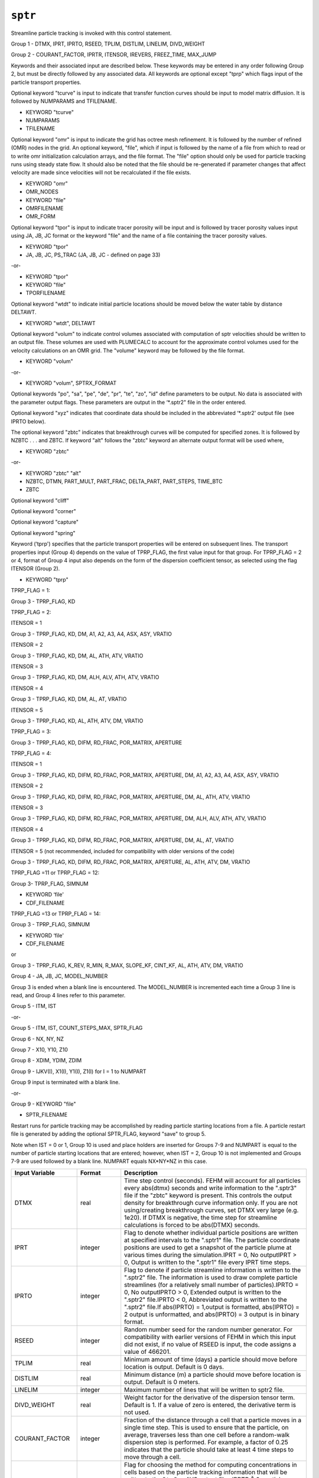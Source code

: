 ========
``sptr``
========

Streamline particle tracking is invoked with this control statement.

Group 1 -	DTMX, IPRT, IPRTO, RSEED, TPLIM, DISTLIM, LINELIM, DIVD_WEIGHT

Group 2 -	COURANT_FACTOR, IPRTR, ITENSOR, IREVERS, FREEZ_TIME, MAX_JUMP

Keywords and their associated input are described below. These keywords may be entered in any order following Group 2, but must be directly followed by any associated data. All keywords are optional except "tprp" which flags input of the particle transport properties.

Optional keyword "tcurve" is input to indicate that transfer function curves should be input to model matrix diffusion. It is followed by NUMPARAMS and TFILENAME.

* KEYWORD "tcurve"

* NUMPARAMS

* TFILENAME

Optional keyword "omr" is input to indicate the grid has octree mesh refinement. It is followed by the number of refined (OMR) nodes in the grid. An optional keyword, "file", which if input is followed by the name of a file from which to read or to write omr initialization calculation arrays, and the file format. The "file" option should only be used for particle tracking runs using steady state flow. It should also be noted that the file should be re-generated if parameter changes that affect velocity are made since velocities will not be recalculated if the file exists.

* KEYWORD "omr"

* OMR_NODES

* KEYWORD "file" 

* OMRFILENAME

* OMR_FORM

Optional keyword "tpor" is input to indicate tracer porosity will be input and is followed by tracer porosity values input using JA, JB, JC format or the keyword "file" and the name of a file containing the tracer porosity values.

* KEYWORD "tpor"

* JA, JB, JC, PS_TRAC (JA, JB, JC - defined on page 33)

-or-

* KEYWORD "tpor"

* KEYWORD "file"

* TPORFILENAME

Optional keyword "wtdt" to indicate initial particle locations should be moved below the water table by distance DELTAWT.

* KEYWORD "wtdt", DELTAWT

Optional keyword "volum" to indicate control volumes associated with computation of sptr velocities should be written to an output file. These volumes are used with PLUMECALC to account for the approximate control volumes used for the velocity calculations on an OMR grid. The "volume" keyword may be followed by the file format.

* KEYWORD "volum"

-or-

* KEYWORD "volum", SPTRX_FORMAT

Optional keywords "po", "sa", "pe", "de", "pr", "te", "zo", "id" define parameters to be output. No data is associated with the parameter output flags. These parameters are output in the ‘*.sptr2" file in the order entered.

Optional keyword "xyz" indicates that coordinate data should be included in the abbreviated ‘*.sptr2' output file (see IPRTO below).

The optional keyword "zbtc" indicates that breakthrough curves will be computed for specified zones. It is followed by NZBTC . . . and ZBTC. If keyword "alt" follows the "zbtc" keyword an alternate output format will be used where, 

* KEYWORD "zbtc"

-or-

* KEYWORD "zbtc" "alt"

* NZBTC, DTMN, PART_MULT, PART_FRAC, DELTA_PART, PART_STEPS, TIME_BTC

* ZBTC

Optional keyword "cliff"

Optional keyword "corner"

Optional keyword "capture"

Optional keyword "spring"

Keyword (‘tprp') specifies that the particle transport properties will be entered on subsequent lines. The transport properties input (Group 4) depends on the value of TPRP_FLAG, the first value input for that group. For TPRP_FLAG = 2 or 4, format of Group 4 input also depends on the form of the dispersion coefficient tensor, as selected using the flag ITENSOR (Group 2).

* KEYWORD "tprp"

TPRP_FLAG = 1:

Group 3 -	TPRP_FLAG, KD

TPRP_FLAG = 2: 

ITENSOR = 1

Group 3 -	TPRP_FLAG, KD, DM, A1, A2, A3, A4, ASX, ASY, VRATIO

ITENSOR = 2

Group 3 -	TPRP_FLAG, KD, DM, AL, ATH, ATV, VRATIO

ITENSOR = 3

Group 3 -	TPRP_FLAG, KD, DM, ALH, ALV, ATH, ATV, VRATIO

ITENSOR = 4

Group 3 -	TPRP_FLAG, KD, DM, AL, AT, VRATIO

ITENSOR = 5

Group 3 -	TPRP_FLAG, KD, AL, ATH, ATV, DM, VRATIO

TPRP_FLAG = 3:

Group 3 -	TPRP_FLAG, KD, DIFM, RD_FRAC, POR_MATRIX, APERTURE

TPRP_FLAG = 4:

ITENSOR = 1

Group 3 -	TPRP_FLAG, KD, DIFM, RD_FRAC, POR_MATRIX, APERTURE, DM, A1, A2, A3, A4, ASX, ASY, VRATIO

ITENSOR = 2

Group 3 -	TPRP_FLAG, KD, DIFM, RD_FRAC, POR_MATRIX, APERTURE, DM, AL, ATH, ATV, VRATIO

ITENSOR = 3

Group 3 -	TPRP_FLAG, KD, DIFM, RD_FRAC, POR_MATRIX, APERTURE, DM, ALH, ALV, ATH, ATV, VRATIO

ITENSOR = 4

Group 3 -	TPRP_FLAG, KD, DIFM, RD_FRAC, POR_MATRIX, APERTURE, DM, AL, AT, VRATIO

ITENSOR = 5 (not recommended, included for compatibility with older versions of the code)

Group 3 -	TPRP_FLAG, KD, DIFM, RD_FRAC, POR_MATRIX, APERTURE, AL, ATH, ATV, DM, VRATIO

TPRP_FLAG =11 or TPRP_FLAG = 12:

Group 3-	TPRP_FLAG, SIMNUM

* KEYWORD ‘file'

* CDF_FILENAME

TPRP_FLAG =13 or TPRP_FLAG = 14:

Group 3 -	TPRP_FLAG, SIMNUM

* KEYWORD ‘file'

* CDF_FILENAME

or 

Group 3 -	TPRP_FLAG, K_REV, R_MIN, R_MAX, SLOPE_KF, CINT_KF, AL, ATH, ATV, DM, VRATIO

Group 4 -	JA, JB, JC, MODEL_NUMBER

Group 3 is ended when a blank line is encountered. The MODEL_NUMBER is incremented each time a Group 3 line is read, and Group 4 lines refer to this parameter. 

Group 5 -	ITM, IST

-or-

Group 5 -	ITM, IST, COUNT_STEPS_MAX, SPTR_FLAG

Group 6 -	NX, NY, NZ

Group 7 -	X10, Y10, Z10

Group 8 -	XDIM, YDIM, ZDIM

Group 9 -	IJKV(I), X1(I), Y1(I), Z1(I) for I = 1 to NUMPART

Group 9 input is terminated with a blank line. 

-or-

Group 9 -	KEYWORD "file"

* SPTR_FILENAME

Restart runs for particle tracking may be accomplished by reading particle starting locations from a file. A particle restart file is generated by adding the optional SPTR_FLAG, keyword "save" to group 5.

Note when IST = 0 or 1, Group 10 is used and place holders are inserted for Groups 7-9 and NUMPART is equal to the number of particle starting locations that are entered; however, when IST = 2, Group 10 is not implemented and Groups 7-9 are used followed by a blank line. NUMPART equals NX*NY*NZ in this case.

+-----------------+--------------+------------------------------------------------------------------------------------------------------------------------------------------------------------------------------------------------------------------------------------------------------------------------------------------------------------------------------------------------------------------------------------------------------------------------------------------------------------------------------------------------------------------------------------------------------------------------------------------------------------------------------------------------------------------------------------------------------------------------------+
| Input Variable  | Format       | Description                                                                                                                                                                                                                                                                                                                                                                                                                                                                                                                                                                                                                                                                                                                  |
+=================+==============+==============================================================================================================================================================================================================================================================================================================================================================================================================================================================================================================================================================================================================================================================================================================================+
| DTMX            | real         | Time step control (seconds). FEHM will account for all particles every abs(dtmx) seconds and write information to the ".sptr3" file if the "zbtc" keyword is present. This controls the output density for breakthrough curve information only. If you are not using/creating breakthrough curves, set DTMX very large (e.g. 1e20). If DTMX is negative, the time step for streamline calculations is forced to be abs(DTMX) seconds.                                                                                                                                                                                                                                                                                        |
+-----------------+--------------+------------------------------------------------------------------------------------------------------------------------------------------------------------------------------------------------------------------------------------------------------------------------------------------------------------------------------------------------------------------------------------------------------------------------------------------------------------------------------------------------------------------------------------------------------------------------------------------------------------------------------------------------------------------------------------------------------------------------------+
| IPRT            | integer      | Flag to denote whether individual particle positions are written at specified intervals to the ".sptr1" file. The particle coordinate positions are used to get a snapshot of the particle plume at various times during the simulation.IPRT = 0, No outputIPRT > 0, Output is written to the ".sptr1" file every IPRT time steps.                                                                                                                                                                                                                                                                                                                                                                                           |
+-----------------+--------------+------------------------------------------------------------------------------------------------------------------------------------------------------------------------------------------------------------------------------------------------------------------------------------------------------------------------------------------------------------------------------------------------------------------------------------------------------------------------------------------------------------------------------------------------------------------------------------------------------------------------------------------------------------------------------------------------------------------------------+
| IPRTO           | integer      | Flag to denote if particle streamline information is written to the ".sptr2" file. The information is used to draw complete particle streamlines (for a relatively small number of particles).IPRTO = 0, No outputIPRTO > 0, Extended output is written to the ".sptr2" file.IPRTO < 0, Abbreviated output is written to the ".sptr2" file.If abs(IPRTO) = 1,output is formatted, abs(IPRTO) = 2 output is unformatted, and abs(IPRTO) = 3 output is in binary format.                                                                                                                                                                                                                                                       |
+-----------------+--------------+------------------------------------------------------------------------------------------------------------------------------------------------------------------------------------------------------------------------------------------------------------------------------------------------------------------------------------------------------------------------------------------------------------------------------------------------------------------------------------------------------------------------------------------------------------------------------------------------------------------------------------------------------------------------------------------------------------------------------+
| RSEED           | integer      | Random number seed for the random number generator. For compatibility with earlier versions of FEHM in which this input did not exist, if no value of RSEED is input, the code assigns a value of 466201.                                                                                                                                                                                                                                                                                                                                                                                                                                                                                                                    |
+-----------------+--------------+------------------------------------------------------------------------------------------------------------------------------------------------------------------------------------------------------------------------------------------------------------------------------------------------------------------------------------------------------------------------------------------------------------------------------------------------------------------------------------------------------------------------------------------------------------------------------------------------------------------------------------------------------------------------------------------------------------------------------+
| TPLIM           | real         | Minimum amount of time (days) a particle should move before location is output. Default is 0 days.                                                                                                                                                                                                                                                                                                                                                                                                                                                                                                                                                                                                                           |
+-----------------+--------------+------------------------------------------------------------------------------------------------------------------------------------------------------------------------------------------------------------------------------------------------------------------------------------------------------------------------------------------------------------------------------------------------------------------------------------------------------------------------------------------------------------------------------------------------------------------------------------------------------------------------------------------------------------------------------------------------------------------------------+
| DISTLIM         | real         | Minimum distance (m) a particle should move before location is output. Default is 0 meters.                                                                                                                                                                                                                                                                                                                                                                                                                                                                                                                                                                                                                                  |
+-----------------+--------------+------------------------------------------------------------------------------------------------------------------------------------------------------------------------------------------------------------------------------------------------------------------------------------------------------------------------------------------------------------------------------------------------------------------------------------------------------------------------------------------------------------------------------------------------------------------------------------------------------------------------------------------------------------------------------------------------------------------------------+
| LINELIM         | integer      | Maximum number of lines that will be written to sptr2 file.                                                                                                                                                                                                                                                                                                                                                                                                                                                                                                                                                                                                                                                                  |
+-----------------+--------------+------------------------------------------------------------------------------------------------------------------------------------------------------------------------------------------------------------------------------------------------------------------------------------------------------------------------------------------------------------------------------------------------------------------------------------------------------------------------------------------------------------------------------------------------------------------------------------------------------------------------------------------------------------------------------------------------------------------------------+
| DIVD_WEIGHT     | real         | Weight factor for the derivative of the dispersion tensor term. Default is 1. If a value of zero is entered, the derivative term is not used.                                                                                                                                                                                                                                                                                                                                                                                                                                                                                                                                                                                |
+-----------------+--------------+------------------------------------------------------------------------------------------------------------------------------------------------------------------------------------------------------------------------------------------------------------------------------------------------------------------------------------------------------------------------------------------------------------------------------------------------------------------------------------------------------------------------------------------------------------------------------------------------------------------------------------------------------------------------------------------------------------------------------+
| COURANT_FACTOR  | integer      | Fraction of the distance through a cell that a particle moves in a single time step. This is used to ensure that the particle, on average, traverses less than one cell before a random-walk dispersion step is performed. For example, a factor of 0.25 indicates that the particle should take at least 4 time steps to move through a cell.                                                                                                                                                                                                                                                                                                                                                                               |
+-----------------+--------------+------------------------------------------------------------------------------------------------------------------------------------------------------------------------------------------------------------------------------------------------------------------------------------------------------------------------------------------------------------------------------------------------------------------------------------------------------------------------------------------------------------------------------------------------------------------------------------------------------------------------------------------------------------------------------------------------------------------------------+
| IPRTR           | integer      | Flag for choosing the method for computing concentrations in cells based on the particle tracking information that will be written to the ".trc" or AVS output files.IPRTR Š 0, particle concentrations are computed as number of particles residing in the cell divided by the fluid mass in the cell.IPRTR < 0, an integral of the particle concentration specified above is made and reported. This integral is the normalized cumulative concentration, which for a steady state flow field is equivalent to the response to a step change in particle concentration (note that the particles are input as a pulse).                                                                                                     |
+-----------------+--------------+------------------------------------------------------------------------------------------------------------------------------------------------------------------------------------------------------------------------------------------------------------------------------------------------------------------------------------------------------------------------------------------------------------------------------------------------------------------------------------------------------------------------------------------------------------------------------------------------------------------------------------------------------------------------------------------------------------------------------+
| ITENSOR         | integer      | Flag indicating the mathematical form of the dispersion coefficient tensor to be selected.ITENSOR = 0, No dispersion.ITENSOR = 1, Generalized form of the axisymmetric tensor, from Lichtner et al. (2002)ITENSOR = 2, Axisymmetric form of the dispersion coefficient tensor of Burnett and Frind (1987)ITENSOR = 3, Modified form of the dispersion coefficient tensor of Burnett and Frind (1987). See Lichtner et al. (2002) for detailsITENSOR = 4, Isotropic form of the dispersion coefficient tensor of Tompson et al. (1987)ITENSOR = 5, Original form of the Burnett and Frind (1987) tensor as implemented in FEHM Version 2.10.                                                                                  |
+-----------------+--------------+------------------------------------------------------------------------------------------------------------------------------------------------------------------------------------------------------------------------------------------------------------------------------------------------------------------------------------------------------------------------------------------------------------------------------------------------------------------------------------------------------------------------------------------------------------------------------------------------------------------------------------------------------------------------------------------------------------------------------+
|                 |              | Note: for Version 2.10 and earlier, the variable ITENSOR did not exist. For compatibility with these earlier versions, when ITENSOR is omitted from the input file, the code uses the ITENSOR = 5 formulation and the pre-existing input format. It is recommended that new simulations use one of the other tensor formulations (ITENSOR = 1 to 4).                                                                                                                                                                                                                                                                                                                                                                         |
+-----------------+--------------+------------------------------------------------------------------------------------------------------------------------------------------------------------------------------------------------------------------------------------------------------------------------------------------------------------------------------------------------------------------------------------------------------------------------------------------------------------------------------------------------------------------------------------------------------------------------------------------------------------------------------------------------------------------------------------------------------------------------------+
|                 |              | In addition, the sign of ITENSOR is used as a switch as follows: if ITENSOR < 0, abs(ITENSOR) is the flag, but the :math:`\nabla \cdot D` term is not included in the computation of particle displacements. Under normal circumstances, an approximation of the term :math:`\nabla \cdot D` is used in the particle tracking algorithm to obtain accurate solutions in cases where there are gradients in :math:`D`.                                                                                                                                                                                                                                                                                                        |
+-----------------+--------------+------------------------------------------------------------------------------------------------------------------------------------------------------------------------------------------------------------------------------------------------------------------------------------------------------------------------------------------------------------------------------------------------------------------------------------------------------------------------------------------------------------------------------------------------------------------------------------------------------------------------------------------------------------------------------------------------------------------------------+
| IREVERS         | integer      | Flag indicating if reverse particle tracking should be performed. If omitted, forward tracking is performed.IREVERS = 0,  Standard forward trackingIREVERS =  -1, Forward tracking only after exiting the time loop (this is needed for comparing results with reverse tracking)IREVERS = +1, Reverse tracking.Note: When using reverse tracking, turn off the dispersion, ITENSOR = 0, as it does not make sense to try to reverse the random part of the displacement. The value for ITENSOR must be entered to use this option.                                                                                                                                                                                           |
+-----------------+--------------+------------------------------------------------------------------------------------------------------------------------------------------------------------------------------------------------------------------------------------------------------------------------------------------------------------------------------------------------------------------------------------------------------------------------------------------------------------------------------------------------------------------------------------------------------------------------------------------------------------------------------------------------------------------------------------------------------------------------------+
| FREEZ_TIME      | real         | If greater than zero, time (days) at which flow solution is frozen and only particle transport is computed after that time. If omitted, the flow solution continues for the entire simulation. Values for ITENSOR and IREVERS must be entered to use this option.                                                                                                                                                                                                                                                                                                                                                                                                                                                            |
+-----------------+--------------+------------------------------------------------------------------------------------------------------------------------------------------------------------------------------------------------------------------------------------------------------------------------------------------------------------------------------------------------------------------------------------------------------------------------------------------------------------------------------------------------------------------------------------------------------------------------------------------------------------------------------------------------------------------------------------------------------------------------------+
| MAX_JUMP        | integer      | When using random walk, the maximum number of cells a particle is allowed to jump in a single step. (Default is 10).                                                                                                                                                                                                                                                                                                                                                                                                                                                                                                                                                                                                         |
+-----------------+--------------+------------------------------------------------------------------------------------------------------------------------------------------------------------------------------------------------------------------------------------------------------------------------------------------------------------------------------------------------------------------------------------------------------------------------------------------------------------------------------------------------------------------------------------------------------------------------------------------------------------------------------------------------------------------------------------------------------------------------------+
| KEYWORD         | character    | Optional keyword "tcurve" indicating transfer function curve data should be input to model matrix diffusion. If the keyword is found then NUMPARAMS and FILENAME are entered, otherwise they are omitted.                                                                                                                                                                                                                                                                                                                                                                                                                                                                                                                    |
+-----------------+--------------+------------------------------------------------------------------------------------------------------------------------------------------------------------------------------------------------------------------------------------------------------------------------------------------------------------------------------------------------------------------------------------------------------------------------------------------------------------------------------------------------------------------------------------------------------------------------------------------------------------------------------------------------------------------------------------------------------------------------------+
| NUMPARAMS       | integer      | Number of parameters that define the transfer function curves being used.                                                                                                                                                                                                                                                                                                                                                                                                                                                                                                                                                                                                                                                    |
+-----------------+--------------+------------------------------------------------------------------------------------------------------------------------------------------------------------------------------------------------------------------------------------------------------------------------------------------------------------------------------------------------------------------------------------------------------------------------------------------------------------------------------------------------------------------------------------------------------------------------------------------------------------------------------------------------------------------------------------------------------------------------------+
| TFILENAME       | character    | Name of input file containing the transfer function curve data.                                                                                                                                                                                                                                                                                                                                                                                                                                                                                                                                                                                                                                                              |
+-----------------+--------------+------------------------------------------------------------------------------------------------------------------------------------------------------------------------------------------------------------------------------------------------------------------------------------------------------------------------------------------------------------------------------------------------------------------------------------------------------------------------------------------------------------------------------------------------------------------------------------------------------------------------------------------------------------------------------------------------------------------------------+
| KEYWORD         | character    | Optional keyword "omr" to indicate the grid has octree mesh refinement. If the keyword is found then OMR_NODES is entered, and optionally keyword "file" with OMRFILENAME and OMR_FORM, otherwise they are omitted.                                                                                                                                                                                                                                                                                                                                                                                                                                                                                                          |
+-----------------+--------------+------------------------------------------------------------------------------------------------------------------------------------------------------------------------------------------------------------------------------------------------------------------------------------------------------------------------------------------------------------------------------------------------------------------------------------------------------------------------------------------------------------------------------------------------------------------------------------------------------------------------------------------------------------------------------------------------------------------------------+
| OMR_NODES       | integer      | Number of refined (omr) nodes in the grid.                                                                                                                                                                                                                                                                                                                                                                                                                                                                                                                                                                                                                                                                                   |
+-----------------+--------------+------------------------------------------------------------------------------------------------------------------------------------------------------------------------------------------------------------------------------------------------------------------------------------------------------------------------------------------------------------------------------------------------------------------------------------------------------------------------------------------------------------------------------------------------------------------------------------------------------------------------------------------------------------------------------------------------------------------------------+
| KEYWORD         | character    | Optional keyword "file" indicating that the omr initialization calculation arrays should be written to or read from a file. This option should only be used with steday-state flow.                                                                                                                                                                                                                                                                                                                                                                                                                                                                                                                                          |
+-----------------+--------------+------------------------------------------------------------------------------------------------------------------------------------------------------------------------------------------------------------------------------------------------------------------------------------------------------------------------------------------------------------------------------------------------------------------------------------------------------------------------------------------------------------------------------------------------------------------------------------------------------------------------------------------------------------------------------------------------------------------------------+
| OMRFILENAME     | character    | Name of file from which to read or to write omr arrays.                                                                                                                                                                                                                                                                                                                                                                                                                                                                                                                                                                                                                                                                      |
+-----------------+--------------+------------------------------------------------------------------------------------------------------------------------------------------------------------------------------------------------------------------------------------------------------------------------------------------------------------------------------------------------------------------------------------------------------------------------------------------------------------------------------------------------------------------------------------------------------------------------------------------------------------------------------------------------------------------------------------------------------------------------------+
| OMR_FORM        | character    | Format of the omr file, formatted or unformatted.                                                                                                                                                                                                                                                                                                                                                                                                                                                                                                                                                                                                                                                                            |
+-----------------+--------------+------------------------------------------------------------------------------------------------------------------------------------------------------------------------------------------------------------------------------------------------------------------------------------------------------------------------------------------------------------------------------------------------------------------------------------------------------------------------------------------------------------------------------------------------------------------------------------------------------------------------------------------------------------------------------------------------------------------------------+
| KEYWORD         | character    | Optional keyword "tpor" to indicate tracer porosities should be read.                                                                                                                                                                                                                                                                                                                                                                                                                                                                                                                                                                                                                                                        |
+-----------------+--------------+------------------------------------------------------------------------------------------------------------------------------------------------------------------------------------------------------------------------------------------------------------------------------------------------------------------------------------------------------------------------------------------------------------------------------------------------------------------------------------------------------------------------------------------------------------------------------------------------------------------------------------------------------------------------------------------------------------------------------+
| PS_TRAC         | real         | Tracer porosity                                                                                                                                                                                                                                                                                                                                                                                                                                                                                                                                                                                                                                                                                                              |
+-----------------+--------------+------------------------------------------------------------------------------------------------------------------------------------------------------------------------------------------------------------------------------------------------------------------------------------------------------------------------------------------------------------------------------------------------------------------------------------------------------------------------------------------------------------------------------------------------------------------------------------------------------------------------------------------------------------------------------------------------------------------------------+
| KEYWORD         | character    | Optional keyword "file" indicating that the tracer porosities should be read from a file.                                                                                                                                                                                                                                                                                                                                                                                                                                                                                                                                                                                                                                    |
+-----------------+--------------+------------------------------------------------------------------------------------------------------------------------------------------------------------------------------------------------------------------------------------------------------------------------------------------------------------------------------------------------------------------------------------------------------------------------------------------------------------------------------------------------------------------------------------------------------------------------------------------------------------------------------------------------------------------------------------------------------------------------------+
| TPORFILENAME    | character    | Name of file from which to read tracer porosity.                                                                                                                                                                                                                                                                                                                                                                                                                                                                                                                                                                                                                                                                             |
+-----------------+--------------+------------------------------------------------------------------------------------------------------------------------------------------------------------------------------------------------------------------------------------------------------------------------------------------------------------------------------------------------------------------------------------------------------------------------------------------------------------------------------------------------------------------------------------------------------------------------------------------------------------------------------------------------------------------------------------------------------------------------------+
| KEYWORD         | character    | Optional keyword "wtdt"                                                                                                                                                                                                                                                                                                                                                                                                                                                                                                                                                                                                                                                                                                      |
+-----------------+--------------+------------------------------------------------------------------------------------------------------------------------------------------------------------------------------------------------------------------------------------------------------------------------------------------------------------------------------------------------------------------------------------------------------------------------------------------------------------------------------------------------------------------------------------------------------------------------------------------------------------------------------------------------------------------------------------------------------------------------------+
| DELTAWT         | real         | Distance below the water table that particles should be started.                                                                                                                                                                                                                                                                                                                                                                                                                                                                                                                                                                                                                                                             |
+-----------------+--------------+------------------------------------------------------------------------------------------------------------------------------------------------------------------------------------------------------------------------------------------------------------------------------------------------------------------------------------------------------------------------------------------------------------------------------------------------------------------------------------------------------------------------------------------------------------------------------------------------------------------------------------------------------------------------------------------------------------------------------+
| KEYWORD         | character    | Optional keyword "volum" to indicate control volumes should be output. Output is written to the ".sptrx" file.                                                                                                                                                                                                                                                                                                                                                                                                                                                                                                                                                                                                               |
+-----------------+--------------+------------------------------------------------------------------------------------------------------------------------------------------------------------------------------------------------------------------------------------------------------------------------------------------------------------------------------------------------------------------------------------------------------------------------------------------------------------------------------------------------------------------------------------------------------------------------------------------------------------------------------------------------------------------------------------------------------------------------------+
| SPTRX_FORMAT    | character    | File format for control volume output file "formatted" or "unformatted". Default is formatted.                                                                                                                                                                                                                                                                                                                                                                                                                                                                                                                                                                                                                               |
+-----------------+--------------+------------------------------------------------------------------------------------------------------------------------------------------------------------------------------------------------------------------------------------------------------------------------------------------------------------------------------------------------------------------------------------------------------------------------------------------------------------------------------------------------------------------------------------------------------------------------------------------------------------------------------------------------------------------------------------------------------------------------------+
| KEYWORD         | character    | Optional keywords "po" (porosity), "sa" (saturation), "pe" (permeability), "de" (density), "pr" (pressure), "te" (temperature), "zo" (zone number), "id" (particle identifier) 1 per line, indicating which parameters will be output along the particle path (written to ".sptr2" file). If no keywords are present no parameter ddata will be output. Note that in older versions of FEHM porosity and saturation were output if no keywords were entered.                                                                                                                                                                                                                                                                 |
+-----------------+--------------+------------------------------------------------------------------------------------------------------------------------------------------------------------------------------------------------------------------------------------------------------------------------------------------------------------------------------------------------------------------------------------------------------------------------------------------------------------------------------------------------------------------------------------------------------------------------------------------------------------------------------------------------------------------------------------------------------------------------------+
| KEYWORD         | character    | Keyword ‘tprp' specifying that transport properties are to follow on subsequent lines.                                                                                                                                                                                                                                                                                                                                                                                                                                                                                                                                                                                                                                       |
+-----------------+--------------+------------------------------------------------------------------------------------------------------------------------------------------------------------------------------------------------------------------------------------------------------------------------------------------------------------------------------------------------------------------------------------------------------------------------------------------------------------------------------------------------------------------------------------------------------------------------------------------------------------------------------------------------------------------------------------------------------------------------------+
| TPRP_FLAG       | integer      | | Flag indicating what type of transport property information is to follow on the line                                                                                                                                                                                                                                                                                                                                                                                                                                                                                                                                                                                                                                       |
|                 |              | | 1 - KD only                                                                                                                                                                                                                                                                                                                                                                                                                                                                                                                                                                                                                                                                                                                |
|                 |              | | 2 -  KD and 5 terms of dispersivity tensor                                                                                                                                                                                                                                                                                                                                                                                                                                                                                                                                                                                                                                                                                 |
|                 |              | | 3 - (Dual porosity) - Matrix KD, diffusion coefficient, retardation factor in fracture, and fracture aperture. No dispersion                                                                                                                                                                                                                                                                                                                                                                                                                                                                                                                                                                                               |
|                 |              | | 4 - (Dual porosity) - Matrix KD, diffusion coefficient, retardation factor in fracture, fracture aperture, and 5 terms of dispersivity tensor                                                                                                                                                                                                                                                                                                                                                                                                                                                                                                                                                                              |
|                 |              | | 11 -  Colloid diversity model with importance sampling, CDF vs Retardation Factor specified as a table in the optional file specified by CDF_FILENAME                                                                                                                                                                                                                                                                                                                                                                                                                                                                                                                                                                      |
|                 |              | | 12 -  Similar to case 11 above , except the SQRT(CDF) is used instead of CDF for importance sampling                                                                                                                                                                                                                                                                                                                                                                                                                                                                                                                                                                                                                       |
|                 |              | | 13 - Colloid diversity model with importance sampling, CDF vs :math:`K_f` (attachment rate constant) specified as a straight line equation in the log-log space either on this line or in the optional file specified by CDF_FILENAME                                                                                                                                                                                                                                                                                                                                                                                                                                                                                      |
|                 |              | | 14 -  Similar to case 13 above, except the SQRT(CDF) is used instead of CDF for importance sampling                                                                                                                                                                                                                                                                                                                                                                                                                                                                                                                                                                                                                        |
+-----------------+--------------+------------------------------------------------------------------------------------------------------------------------------------------------------------------------------------------------------------------------------------------------------------------------------------------------------------------------------------------------------------------------------------------------------------------------------------------------------------------------------------------------------------------------------------------------------------------------------------------------------------------------------------------------------------------------------------------------------------------------------+
| SIMNUM          | integer      | Simulation number, used for selecting the table/equation from the colloid diversity file.                                                                                                                                                                                                                                                                                                                                                                                                                                                                                                                                                                                                                                    |
+-----------------+--------------+------------------------------------------------------------------------------------------------------------------------------------------------------------------------------------------------------------------------------------------------------------------------------------------------------------------------------------------------------------------------------------------------------------------------------------------------------------------------------------------------------------------------------------------------------------------------------------------------------------------------------------------------------------------------------------------------------------------------------+
| KEYWORD         | character*4  | Optional keyword ‘file' designating the cumulative probability distribution function (CDF) retardation parameters for the colloid diversity model should be read from an external file                                                                                                                                                                                                                                                                                                                                                                                                                                                                                                                                       |
+-----------------+--------------+------------------------------------------------------------------------------------------------------------------------------------------------------------------------------------------------------------------------------------------------------------------------------------------------------------------------------------------------------------------------------------------------------------------------------------------------------------------------------------------------------------------------------------------------------------------------------------------------------------------------------------------------------------------------------------------------------------------------------+
| CDF_FILENAME    | character*80 | | Name of the file containing the cumulative probability distribution function (CDF) (entered if optional keyword ‘file' follows keyword ‘dive').                                                                                                                                                                                                                                                                                                                                                                                                                                                                                                                                                                            |
|                 |              | | If TPRPFLAG = 11 or 12, Table option.                                                                                                                                                                                                                                                                                                                                                                                                                                                                                                                                                                                                                                                                                      |
|                 |              | | If TPRPFLAG = 13 or 14, Equation option.                                                                                                                                                                                                                                                                                                                                                                                                                                                                                                                                                                                                                                                                                   |
|                 |              | | The following equations are used for :math:`R_{min} \le R \le R_{max}`, :math:`R = 1 + K_f / K_{rev}`, :math:`\log_{10}(CDF) = b + m \cdot \log_{10}(K_f)`                                                                                                                                                                                                                                                                                                                                                                                                                                                                                                                                                                 |
+-----------------+--------------+------------------------------------------------------------------------------------------------------------------------------------------------------------------------------------------------------------------------------------------------------------------------------------------------------------------------------------------------------------------------------------------------------------------------------------------------------------------------------------------------------------------------------------------------------------------------------------------------------------------------------------------------------------------------------------------------------------------------------+
| KD              | real         | Matrix sorption coefficient                                                                                                                                                                                                                                                                                                                                                                                                                                                                                                                                                                                                                                                                                                  |
+-----------------+--------------+------------------------------------------------------------------------------------------------------------------------------------------------------------------------------------------------------------------------------------------------------------------------------------------------------------------------------------------------------------------------------------------------------------------------------------------------------------------------------------------------------------------------------------------------------------------------------------------------------------------------------------------------------------------------------------------------------------------------------+
| DIFM            | real         | Diffusion coefficient applying to matrix diffusion submodel (m2/s)                                                                                                                                                                                                                                                                                                                                                                                                                                                                                                                                                                                                                                                           |
+-----------------+--------------+------------------------------------------------------------------------------------------------------------------------------------------------------------------------------------------------------------------------------------------------------------------------------------------------------------------------------------------------------------------------------------------------------------------------------------------------------------------------------------------------------------------------------------------------------------------------------------------------------------------------------------------------------------------------------------------------------------------------------+
| RD_FRAC         | real         | Retardation factor in fracture media                                                                                                                                                                                                                                                                                                                                                                                                                                                                                                                                                                                                                                                                                         |
+-----------------+--------------+------------------------------------------------------------------------------------------------------------------------------------------------------------------------------------------------------------------------------------------------------------------------------------------------------------------------------------------------------------------------------------------------------------------------------------------------------------------------------------------------------------------------------------------------------------------------------------------------------------------------------------------------------------------------------------------------------------------------------+
| POR_MATRIX      | real         | Matrix porosity (fracture volume fraction is specified in rock macro)                                                                                                                                                                                                                                                                                                                                                                                                                                                                                                                                                                                                                                                        |
+-----------------+--------------+------------------------------------------------------------------------------------------------------------------------------------------------------------------------------------------------------------------------------------------------------------------------------------------------------------------------------------------------------------------------------------------------------------------------------------------------------------------------------------------------------------------------------------------------------------------------------------------------------------------------------------------------------------------------------------------------------------------------------+
| APERTURE        | real         | Fracture aperture (m)                                                                                                                                                                                                                                                                                                                                                                                                                                                                                                                                                                                                                                                                                                        |
+-----------------+--------------+------------------------------------------------------------------------------------------------------------------------------------------------------------------------------------------------------------------------------------------------------------------------------------------------------------------------------------------------------------------------------------------------------------------------------------------------------------------------------------------------------------------------------------------------------------------------------------------------------------------------------------------------------------------------------------------------------------------------------+
| AL              | real         | Longitudinal dispersivity, αL (m). ITENSOR = 2, 4, or 5                                                                                                                                                                                                                                                                                                                                                                                                                                                                                                                                                                                                                                                                      |
+-----------------+--------------+------------------------------------------------------------------------------------------------------------------------------------------------------------------------------------------------------------------------------------------------------------------------------------------------------------------------------------------------------------------------------------------------------------------------------------------------------------------------------------------------------------------------------------------------------------------------------------------------------------------------------------------------------------------------------------------------------------------------------+
| ALH             | real         | Horizontal longitudinal dispersivity, αLH (m). ITENSOR = 3                                                                                                                                                                                                                                                                                                                                                                                                                                                                                                                                                                                                                                                                   |
+-----------------+--------------+------------------------------------------------------------------------------------------------------------------------------------------------------------------------------------------------------------------------------------------------------------------------------------------------------------------------------------------------------------------------------------------------------------------------------------------------------------------------------------------------------------------------------------------------------------------------------------------------------------------------------------------------------------------------------------------------------------------------------+
| ALV             | real         | Vertical longitudinal dispersivity, αLT (m). ITENSOR = 3                                                                                                                                                                                                                                                                                                                                                                                                                                                                                                                                                                                                                                                                     |
+-----------------+--------------+------------------------------------------------------------------------------------------------------------------------------------------------------------------------------------------------------------------------------------------------------------------------------------------------------------------------------------------------------------------------------------------------------------------------------------------------------------------------------------------------------------------------------------------------------------------------------------------------------------------------------------------------------------------------------------------------------------------------------+
| AT              | real         | Transverse dispersivity, αT (m). ITENSOR = 4                                                                                                                                                                                                                                                                                                                                                                                                                                                                                                                                                                                                                                                                                 |
+-----------------+--------------+------------------------------------------------------------------------------------------------------------------------------------------------------------------------------------------------------------------------------------------------------------------------------------------------------------------------------------------------------------------------------------------------------------------------------------------------------------------------------------------------------------------------------------------------------------------------------------------------------------------------------------------------------------------------------------------------------------------------------+
| ATH             | real         | Transverse horizontal dispersivity, αTH (m). ITENSOR = 2, 3, or 5                                                                                                                                                                                                                                                                                                                                                                                                                                                                                                                                                                                                                                                            |
+-----------------+--------------+------------------------------------------------------------------------------------------------------------------------------------------------------------------------------------------------------------------------------------------------------------------------------------------------------------------------------------------------------------------------------------------------------------------------------------------------------------------------------------------------------------------------------------------------------------------------------------------------------------------------------------------------------------------------------------------------------------------------------+
| ATV             | real         | Transverse vertical dispersivity, αTV (m). ITENSOR = 2, 3, or 5                                                                                                                                                                                                                                                                                                                                                                                                                                                                                                                                                                                                                                                              |
+-----------------+--------------+------------------------------------------------------------------------------------------------------------------------------------------------------------------------------------------------------------------------------------------------------------------------------------------------------------------------------------------------------------------------------------------------------------------------------------------------------------------------------------------------------------------------------------------------------------------------------------------------------------------------------------------------------------------------------------------------------------------------------+
| A1              | real         | Generalized dispersivity term α1 (m) from Lichtner et al. (2002)                                                                                                                                                                                                                                                                                                                                                                                                                                                                                                                                                                                                                                                             |
+-----------------+--------------+------------------------------------------------------------------------------------------------------------------------------------------------------------------------------------------------------------------------------------------------------------------------------------------------------------------------------------------------------------------------------------------------------------------------------------------------------------------------------------------------------------------------------------------------------------------------------------------------------------------------------------------------------------------------------------------------------------------------------+
| A2              | real         | Generalized dispersivity term α2 (m) from Lichtner et al. (2002)                                                                                                                                                                                                                                                                                                                                                                                                                                                                                                                                                                                                                                                             |
+-----------------+--------------+------------------------------------------------------------------------------------------------------------------------------------------------------------------------------------------------------------------------------------------------------------------------------------------------------------------------------------------------------------------------------------------------------------------------------------------------------------------------------------------------------------------------------------------------------------------------------------------------------------------------------------------------------------------------------------------------------------------------------+
| A3              | real         | Generalized dispersivity term α3 (m) from Lichtner et al. (2002)                                                                                                                                                                                                                                                                                                                                                                                                                                                                                                                                                                                                                                                             |
+-----------------+--------------+------------------------------------------------------------------------------------------------------------------------------------------------------------------------------------------------------------------------------------------------------------------------------------------------------------------------------------------------------------------------------------------------------------------------------------------------------------------------------------------------------------------------------------------------------------------------------------------------------------------------------------------------------------------------------------------------------------------------------+
| A4              | real         | Generalized dispersivity term α4 (m) from Lichtner et al. (2002)                                                                                                                                                                                                                                                                                                                                                                                                                                                                                                                                                                                                                                                             |
+-----------------+--------------+------------------------------------------------------------------------------------------------------------------------------------------------------------------------------------------------------------------------------------------------------------------------------------------------------------------------------------------------------------------------------------------------------------------------------------------------------------------------------------------------------------------------------------------------------------------------------------------------------------------------------------------------------------------------------------------------------------------------------+
| ASX             | real         | Direction cosine of the axis of symmetry from Lichtner et al. (2002)                                                                                                                                                                                                                                                                                                                                                                                                                                                                                                                                                                                                                                                         |
+-----------------+--------------+------------------------------------------------------------------------------------------------------------------------------------------------------------------------------------------------------------------------------------------------------------------------------------------------------------------------------------------------------------------------------------------------------------------------------------------------------------------------------------------------------------------------------------------------------------------------------------------------------------------------------------------------------------------------------------------------------------------------------+
| ASY             | real         | Direction cosine of the axis of symmetry from Lichtner et al. (2002)                                                                                                                                                                                                                                                                                                                                                                                                                                                                                                                                                                                                                                                         |
+-----------------+--------------+------------------------------------------------------------------------------------------------------------------------------------------------------------------------------------------------------------------------------------------------------------------------------------------------------------------------------------------------------------------------------------------------------------------------------------------------------------------------------------------------------------------------------------------------------------------------------------------------------------------------------------------------------------------------------------------------------------------------------+
| DM              | real         | Molecular diffusion coefficient (m2/s)                                                                                                                                                                                                                                                                                                                                                                                                                                                                                                                                                                                                                                                                                       |
+-----------------+--------------+------------------------------------------------------------------------------------------------------------------------------------------------------------------------------------------------------------------------------------------------------------------------------------------------------------------------------------------------------------------------------------------------------------------------------------------------------------------------------------------------------------------------------------------------------------------------------------------------------------------------------------------------------------------------------------------------------------------------------+
| VRATIO          | real         | Parameter to control the movement of particles into low velocity cells via random walk. Used to restrict the artificial migration of particles into low permeability zones due to dispersion. The value of VRATIO is used as a ratio for determining if random walk into a new cell is allowed. If the ratio of the average velocity in the new cell divided by the velocity in the previous cell is less than VRATIO, then the particle is not allowed to migrate into the new cell. It is returned to its previous location, and a new random walk is computed and applied. Up to 10 attempts at a random walk are allowed, after which the particle location is left at the current location for the next advective step. |
+-----------------+--------------+------------------------------------------------------------------------------------------------------------------------------------------------------------------------------------------------------------------------------------------------------------------------------------------------------------------------------------------------------------------------------------------------------------------------------------------------------------------------------------------------------------------------------------------------------------------------------------------------------------------------------------------------------------------------------------------------------------------------------+
| MODEL_NUMBER    | integer      | Number of model (referring to the sequence of models read) to be assigned to the designated nodes or zone.                                                                                                                                                                                                                                                                                                                                                                                                                                                                                                                                                                                                                   |
+-----------------+--------------+------------------------------------------------------------------------------------------------------------------------------------------------------------------------------------------------------------------------------------------------------------------------------------------------------------------------------------------------------------------------------------------------------------------------------------------------------------------------------------------------------------------------------------------------------------------------------------------------------------------------------------------------------------------------------------------------------------------------------+
| KEYWORD         | keyword      | Optional keyword ‘zbtc' specifying that zone breakthrough curves will be computed. Output will be written to the ".sptr3" file. If ‘zbtc' is omitted, so are NZBTC and ZBTC. Note that the zones must be specified in a zone macro preceding the sptr macro in the input file before they are invoked using the keyword ‘zbtc'.                                                                                                                                                                                                                                                                                                                                                                                              |
+-----------------+--------------+------------------------------------------------------------------------------------------------------------------------------------------------------------------------------------------------------------------------------------------------------------------------------------------------------------------------------------------------------------------------------------------------------------------------------------------------------------------------------------------------------------------------------------------------------------------------------------------------------------------------------------------------------------------------------------------------------------------------------+
| NZBTC           | integer      | Number of zones for which breakthrough curves will be computed.                                                                                                                                                                                                                                                                                                                                                                                                                                                                                                                                                                                                                                                              |
+-----------------+--------------+------------------------------------------------------------------------------------------------------------------------------------------------------------------------------------------------------------------------------------------------------------------------------------------------------------------------------------------------------------------------------------------------------------------------------------------------------------------------------------------------------------------------------------------------------------------------------------------------------------------------------------------------------------------------------------------------------------------------------+
|                 |              | Note that DTMN, PART_MULT, PART_FRAC, DELTA_PART, PART_STEPS, and TIME_BTC are optional input. They must be entered in the order given. When not entered the default values will be used.                                                                                                                                                                                                                                                                                                                                                                                                                                                                                                                                    |
+-----------------+--------------+------------------------------------------------------------------------------------------------------------------------------------------------------------------------------------------------------------------------------------------------------------------------------------------------------------------------------------------------------------------------------------------------------------------------------------------------------------------------------------------------------------------------------------------------------------------------------------------------------------------------------------------------------------------------------------------------------------------------------+
| DTMN            | real         | Time step control (seconds). FEHM will account for all particles at time step intervals starting with dtmn seconds and write information to the ".sptr3" file if the "zbtc" keyword is present. This controls the output density for breakthrough curve information only. (Default DTMX)                                                                                                                                                                                                                                                                                                                                                                                                                                     |
+-----------------+--------------+------------------------------------------------------------------------------------------------------------------------------------------------------------------------------------------------------------------------------------------------------------------------------------------------------------------------------------------------------------------------------------------------------------------------------------------------------------------------------------------------------------------------------------------------------------------------------------------------------------------------------------------------------------------------------------------------------------------------------+
| PART_MULT       | real         | Time step multiplication factor. (Default 2.)                                                                                                                                                                                                                                                                                                                                                                                                                                                                                                                                                                                                                                                                                |
+-----------------+--------------+------------------------------------------------------------------------------------------------------------------------------------------------------------------------------------------------------------------------------------------------------------------------------------------------------------------------------------------------------------------------------------------------------------------------------------------------------------------------------------------------------------------------------------------------------------------------------------------------------------------------------------------------------------------------------------------------------------------------------+
| PART_FRAC       | real         | Fraction of particles that should break through before checking if time step should be increased. (Default 0.1*NUMPART)                                                                                                                                                                                                                                                                                                                                                                                                                                                                                                                                                                                                      |
+-----------------+--------------+------------------------------------------------------------------------------------------------------------------------------------------------------------------------------------------------------------------------------------------------------------------------------------------------------------------------------------------------------------------------------------------------------------------------------------------------------------------------------------------------------------------------------------------------------------------------------------------------------------------------------------------------------------------------------------------------------------------------------+
| DELTA_PART      | real         | Fraction of particles that should break through during a time step so that the time step is not increased                                                                                                                                                                                                                                                                                                                                                                                                                                                                                                                                                                                                                    |
+-----------------+--------------+------------------------------------------------------------------------------------------------------------------------------------------------------------------------------------------------------------------------------------------------------------------------------------------------------------------------------------------------------------------------------------------------------------------------------------------------------------------------------------------------------------------------------------------------------------------------------------------------------------------------------------------------------------------------------------------------------------------------------+
| PART_STEPS      | integer      | Number of time steps that should be checked for DELTA_PART before increasing the time step                                                                                                                                                                                                                                                                                                                                                                                                                                                                                                                                                                                                                                   |
+-----------------+--------------+------------------------------------------------------------------------------------------------------------------------------------------------------------------------------------------------------------------------------------------------------------------------------------------------------------------------------------------------------------------------------------------------------------------------------------------------------------------------------------------------------------------------------------------------------------------------------------------------------------------------------------------------------------------------------------------------------------------------------+
| TIME_BTC        | real         | Time to start using small breakthrough time steps (DTMN) for late initial breakthrough (days).                                                                                                                                                                                                                                                                                                                                                                                                                                                                                                                                                                                                                               |
+-----------------+--------------+------------------------------------------------------------------------------------------------------------------------------------------------------------------------------------------------------------------------------------------------------------------------------------------------------------------------------------------------------------------------------------------------------------------------------------------------------------------------------------------------------------------------------------------------------------------------------------------------------------------------------------------------------------------------------------------------------------------------------+
| ZBTC            | integer      | NZBTC zone numbers of the zone(s) for which breakthrough curves will be computed.                                                                                                                                                                                                                                                                                                                                                                                                                                                                                                                                                                                                                                            |
+-----------------+--------------+------------------------------------------------------------------------------------------------------------------------------------------------------------------------------------------------------------------------------------------------------------------------------------------------------------------------------------------------------------------------------------------------------------------------------------------------------------------------------------------------------------------------------------------------------------------------------------------------------------------------------------------------------------------------------------------------------------------------------+
| ITM             | integer      | Maximum number of time steps to accomplish the FEHM time step ‘day'                                                                                                                                                                                                                                                                                                                                                                                                                                                                                                                                                                                                                                                          |
+-----------------+--------------+------------------------------------------------------------------------------------------------------------------------------------------------------------------------------------------------------------------------------------------------------------------------------------------------------------------------------------------------------------------------------------------------------------------------------------------------------------------------------------------------------------------------------------------------------------------------------------------------------------------------------------------------------------------------------------------------------------------------------+
| IST             | integer      | Flag to specify type of input for particlesIST = 0, local position and corresponding element number (Group 10)IST = 1, global position (Group 10)IST = 2, specify a zone of particles (Groups 7-9)                                                                                                                                                                                                                                                                                                                                                                                                                                                                                                                           |
+-----------------+--------------+------------------------------------------------------------------------------------------------------------------------------------------------------------------------------------------------------------------------------------------------------------------------------------------------------------------------------------------------------------------------------------------------------------------------------------------------------------------------------------------------------------------------------------------------------------------------------------------------------------------------------------------------------------------------------------------------------------------------------+
| COUNT_STEPS_MAX | integer      | Maximim number of steps a particle is allowed to take in a sptr run. (Default 1000000) Input of this value is optional. If this value is omitted, the default will be used. The value must precede SPTR_FLAG if being used.                                                                                                                                                                                                                                                                                                                                                                                                                                                                                                  |
+-----------------+--------------+------------------------------------------------------------------------------------------------------------------------------------------------------------------------------------------------------------------------------------------------------------------------------------------------------------------------------------------------------------------------------------------------------------------------------------------------------------------------------------------------------------------------------------------------------------------------------------------------------------------------------------------------------------------------------------------------------------------------------+
| SPTR_FLAG       | character    | Optional keyword "save" to signal that final particle locations and times should be written to a file, *.sptrs, for a particle restart run.                                                                                                                                                                                                                                                                                                                                                                                                                                                                                                                                                                                  |
+-----------------+--------------+------------------------------------------------------------------------------------------------------------------------------------------------------------------------------------------------------------------------------------------------------------------------------------------------------------------------------------------------------------------------------------------------------------------------------------------------------------------------------------------------------------------------------------------------------------------------------------------------------------------------------------------------------------------------------------------------------------------------------+
| NX              | integer      | Number of divisions in the x-direction                                                                                                                                                                                                                                                                                                                                                                                                                                                                                                                                                                                                                                                                                       |
+-----------------+--------------+------------------------------------------------------------------------------------------------------------------------------------------------------------------------------------------------------------------------------------------------------------------------------------------------------------------------------------------------------------------------------------------------------------------------------------------------------------------------------------------------------------------------------------------------------------------------------------------------------------------------------------------------------------------------------------------------------------------------------+
| NY              | integer      | Number of divisions in the y-direction                                                                                                                                                                                                                                                                                                                                                                                                                                                                                                                                                                                                                                                                                       |
+-----------------+--------------+------------------------------------------------------------------------------------------------------------------------------------------------------------------------------------------------------------------------------------------------------------------------------------------------------------------------------------------------------------------------------------------------------------------------------------------------------------------------------------------------------------------------------------------------------------------------------------------------------------------------------------------------------------------------------------------------------------------------------+
| NZ              | integer      | Number of divisions in the z-direction                                                                                                                                                                                                                                                                                                                                                                                                                                                                                                                                                                                                                                                                                       |
+-----------------+--------------+------------------------------------------------------------------------------------------------------------------------------------------------------------------------------------------------------------------------------------------------------------------------------------------------------------------------------------------------------------------------------------------------------------------------------------------------------------------------------------------------------------------------------------------------------------------------------------------------------------------------------------------------------------------------------------------------------------------------------+
| X10             | real         | X-coordinate of the origin (xmin)                                                                                                                                                                                                                                                                                                                                                                                                                                                                                                                                                                                                                                                                                            |
+-----------------+--------------+------------------------------------------------------------------------------------------------------------------------------------------------------------------------------------------------------------------------------------------------------------------------------------------------------------------------------------------------------------------------------------------------------------------------------------------------------------------------------------------------------------------------------------------------------------------------------------------------------------------------------------------------------------------------------------------------------------------------------+
| Y10             | real         | Y-coordinate of the origin (ymin)                                                                                                                                                                                                                                                                                                                                                                                                                                                                                                                                                                                                                                                                                            |
+-----------------+--------------+------------------------------------------------------------------------------------------------------------------------------------------------------------------------------------------------------------------------------------------------------------------------------------------------------------------------------------------------------------------------------------------------------------------------------------------------------------------------------------------------------------------------------------------------------------------------------------------------------------------------------------------------------------------------------------------------------------------------------+
| Z10             | real         | Z-coordinate of the origin (zmin)                                                                                                                                                                                                                                                                                                                                                                                                                                                                                                                                                                                                                                                                                            |
+-----------------+--------------+------------------------------------------------------------------------------------------------------------------------------------------------------------------------------------------------------------------------------------------------------------------------------------------------------------------------------------------------------------------------------------------------------------------------------------------------------------------------------------------------------------------------------------------------------------------------------------------------------------------------------------------------------------------------------------------------------------------------------+
| XDIM            | real         | Length of X-direction                                                                                                                                                                                                                                                                                                                                                                                                                                                                                                                                                                                                                                                                                                        |
+-----------------+--------------+------------------------------------------------------------------------------------------------------------------------------------------------------------------------------------------------------------------------------------------------------------------------------------------------------------------------------------------------------------------------------------------------------------------------------------------------------------------------------------------------------------------------------------------------------------------------------------------------------------------------------------------------------------------------------------------------------------------------------+
| YDIM            | real         | Length of Y-direction                                                                                                                                                                                                                                                                                                                                                                                                                                                                                                                                                                                                                                                                                                        |
+-----------------+--------------+------------------------------------------------------------------------------------------------------------------------------------------------------------------------------------------------------------------------------------------------------------------------------------------------------------------------------------------------------------------------------------------------------------------------------------------------------------------------------------------------------------------------------------------------------------------------------------------------------------------------------------------------------------------------------------------------------------------------------+
| ZDIM            | real         | Length of Z-direction                                                                                                                                                                                                                                                                                                                                                                                                                                                                                                                                                                                                                                                                                                        |
+-----------------+--------------+------------------------------------------------------------------------------------------------------------------------------------------------------------------------------------------------------------------------------------------------------------------------------------------------------------------------------------------------------------------------------------------------------------------------------------------------------------------------------------------------------------------------------------------------------------------------------------------------------------------------------------------------------------------------------------------------------------------------------+
| IJKV(I)         | integer      | Node or element number                                                                                                                                                                                                                                                                                                                                                                                                                                                                                                                                                                                                                                                                                                       |
+-----------------+--------------+------------------------------------------------------------------------------------------------------------------------------------------------------------------------------------------------------------------------------------------------------------------------------------------------------------------------------------------------------------------------------------------------------------------------------------------------------------------------------------------------------------------------------------------------------------------------------------------------------------------------------------------------------------------------------------------------------------------------------+
| X1(I)           | real         | Starting X-coordinate for a particle                                                                                                                                                                                                                                                                                                                                                                                                                                                                                                                                                                                                                                                                                         |
+-----------------+--------------+------------------------------------------------------------------------------------------------------------------------------------------------------------------------------------------------------------------------------------------------------------------------------------------------------------------------------------------------------------------------------------------------------------------------------------------------------------------------------------------------------------------------------------------------------------------------------------------------------------------------------------------------------------------------------------------------------------------------------+
| Y1(I)           | real         | Starting Y-coordinate for a particle                                                                                                                                                                                                                                                                                                                                                                                                                                                                                                                                                                                                                                                                                         |
+-----------------+--------------+------------------------------------------------------------------------------------------------------------------------------------------------------------------------------------------------------------------------------------------------------------------------------------------------------------------------------------------------------------------------------------------------------------------------------------------------------------------------------------------------------------------------------------------------------------------------------------------------------------------------------------------------------------------------------------------------------------------------------+
| Z1(I)           | real         | Starting Z-coordinate for a particle                                                                                                                                                                                                                                                                                                                                                                                                                                                                                                                                                                                                                                                                                         |
+-----------------+--------------+------------------------------------------------------------------------------------------------------------------------------------------------------------------------------------------------------------------------------------------------------------------------------------------------------------------------------------------------------------------------------------------------------------------------------------------------------------------------------------------------------------------------------------------------------------------------------------------------------------------------------------------------------------------------------------------------------------------------------+
| KEYWORD         | character    | Optional keyword "file" indicating that the particle starting locations should be read from a file. If this file has been generated by the code using the "save" keyword in Group 6, particle starting times will also be read.                                                                                                                                                                                                                                                                                                                                                                                                                                                                                              |
+-----------------+--------------+------------------------------------------------------------------------------------------------------------------------------------------------------------------------------------------------------------------------------------------------------------------------------------------------------------------------------------------------------------------------------------------------------------------------------------------------------------------------------------------------------------------------------------------------------------------------------------------------------------------------------------------------------------------------------------------------------------------------------+
| SPTRFILENAME    | character    | Name of file from which to read initial particle locations.                                                                                                                                                                                                                                                                                                                                                                                                                                                                                                                                                                                                                                                                  |
+-----------------+--------------+------------------------------------------------------------------------------------------------------------------------------------------------------------------------------------------------------------------------------------------------------------------------------------------------------------------------------------------------------------------------------------------------------------------------------------------------------------------------------------------------------------------------------------------------------------------------------------------------------------------------------------------------------------------------------------------------------------------------------+

The following are examples of sptr. In the first example 10000 particles are
inserted at the inlet within a single cell, and the breakthrough curve at a
downstream location (defined in a call to zone) is recorded for the case of
longitudinal dispersion with a dispersivity of 100 m and sorption with a KD of
0.0223715. Breakthrough concentration is output every 1.728e8 seconds to the
".sptr3" file. 

.. code::

  sptr
      1.728e8   0    0   0                    Group 1
      0.25      0    5   0                    Group 2
  tprp
      2         0.0223715 100. 0. 0. 0. 0.    Group 3
  
      1         0         0    1              Group 4
  
  zbtc
      1
      5
   1000         2                             Group 5
      1       100      1000                   Group 6
      0.    -1500.        0.                  Group 7
     10.     3000.       12.5                 Group 8
                                              Group 9


In the second example, both longitudinal and transverse dispersion are invoked,
but no sorption. The solute is input as a patch on the inlet face of the model.
The dimensions of the patch will be 3,000 m in the y-direction and 12.5 m in the
vertical direction, starting at the surface, and 100000 particles are injected.
Data to generate a steady state concentration plume is output in the ".trc" file. 

.. code::

  sptr
      2.88e7      0           0       0                                   Group 1
      0.25        0           5       0                                   Group 2
  
  tprp
      2           0.       100.     0.1       0.1     0.      -1.e-10     Group 3
  
      1           0          0        1                                   Group 4
  
      1000        2                                                       Group 5
         1      100       1000                                            Group 6
         0.   -1500.         0.                                           Group 7
        10.    3000.       -12.5                                          Group 8


The third example uses the colloid diversity model with importance sampling specified
as an equation using an external input file, using the third set of parameters in
the rcoll_eqn.dat, with the file rcoll_eqn.dat as: 

.. code::

  Colloid diversity model equation parameters
  1 1.5641426E-5 1.0 63933.785 0.7081742 0.0E+0 100. 10. 0.1 5.e-12 0.1
  2 1.1755084E-3 1.0 851.69573 0.7676392 0.0E+0 100. 10. 0.1 5.e-12 0.1
  3 1.0417102E-5 1.0 95996.984 0.7438557 0.0E+0 100. 10. 0.1 5.e-12 0.1
  .
  .
  .
  100 2.0808208E-4 1.0 4806.7954 0.62846046 0.0E+0 100. 10. 0.1 5.e-12 0.1

The fourth example uses the colloid diversity model with importance sampling
specified as an equation with parameters input in the sptr macro.

.. code::

  sptr
  1.728e8         0       0       0       Group 1
  0.25            0       5       0       Group 2
  tprp
  13              3                       Group 3
  rcoll_eqn.dat
  
  1               0       0       1       Group 4
  
  zbtc
  1
  5                                   
  1000            2                       Group 5
  1               100     1000            Group 6
  0.              -1500.  0.              Group 7
  10.             3000.   -12.5           Group 8
                                          Group 9
